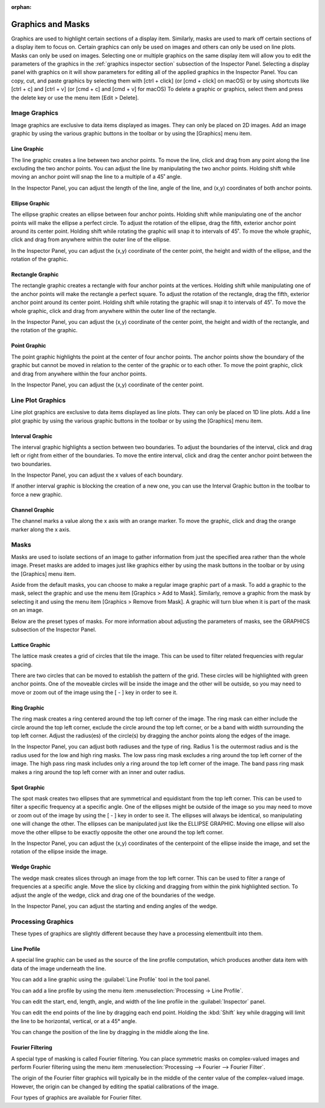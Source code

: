 :orphan:

.. _graphics:

******************
Graphics and Masks
******************
Graphics are used to highlight certain sections of a display item. Similarly, masks are used to mark off certain sections of a display item to focus on. Certain graphics can only be used on images and others can only be used on line plots. Masks can only be used on images. Selecting one or multiple graphics on the same display item will allow you to edit the parameters of the graphics in the :ref:`graphics inspector section` subsection of the Inspector Panel. Selecting a display panel with graphics on it will show parameters for editing all of the applied graphics in the Inspector Panel. You can copy, cut, and paste graphics by selecting them with [ctrl + click] (or [cmd + click] on macOS) or by using shortcuts like [ctrl + c] and [ctrl + v] (or [cmd + c] and [cmd + v] for macOS) To delete a graphic or graphics, select them and press the delete key or use the menu item [Edit > Delete].

.. _Image Graphics:

Image Graphics
==============
Image graphics are exclusive to data items displayed as images. They can only be placed on 2D images. Add an image graphic by using the various graphic buttons in the toolbar or by using the [Graphics] menu item. 

.. _Line Graphic:

Line Graphic
------------
The line graphic creates a line between two anchor points. To move the line, click and drag from any point along the line excluding the two anchor points. You can adjust the line by manipulating the two anchor points. Holding shift while moving an anchor point will snap the line to a multiple of a 45˚ angle.

In the Inspector Panel, you can adjust the length of the line, angle of the line, and (x,y) coordinates of both anchor points.

.. _Ellipse Graphic:

Ellipse Graphic
---------------
The ellipse graphic creates an ellipse between four anchor points. Holding shift while manipulating one of the anchor points will make the ellipse a perfect circle. To adjust the rotation of the ellipse, drag the fifth, exterior anchor point around its center point. Holding shift while rotating the graphic will snap it to intervals of 45˚. To move the whole graphic, click and drag from anywhere within the outer line of the ellipse.

In the Inspector Panel, you can adjust the (x,y) coordinate of the center point, the height and width of the ellipse, and the rotation of the graphic.

.. _Rectangle Graphic:

Rectangle Graphic
-----------------
The rectangle graphic creates a rectangle with four anchor points at the vertices. Holding shift while manipulating one of the anchor points will make the rectangle a perfect square. To adjust the rotation of the rectangle, drag the fifth, exterior anchor point around its center point. Holding shift while rotating the graphic will snap it to intervals of 45˚. To move the whole graphic, click and drag from anywhere within the outer line of the rectangle.

In the Inspector Panel, you can adjust the (x,y) coordinate of the center point, the height and width of the rectangle, and the rotation of the graphic.

.. _Point Graphic:

Point Graphic
-------------
The point graphic highlights the point at the center of four anchor points. The anchor points show the boundary of the graphic but cannot be moved in relation to the center of the graphic or to each other. To move the point graphic, click and drag from anywhere within the four anchor points.

In the Inspector Panel, you can adjust the (x,y) coordinate of the center point.

.. _Line Plot Graphics:

Line Plot Graphics
==================
Line plot graphics are exclusive to data items displayed as line plots. They can only be placed on 1D line plots. Add a line plot graphic by using the various graphic buttons in the toolbar or by using the [Graphics] menu item.

.. _Interval Graphic:

Interval Graphic
----------------
The interval graphic highlights a section between two boundaries. To adjust the boundaries of the interval, click and drag left or right from either of the boundaries. To move the entire interval, click and drag the center anchor point between the two boundaries.

In the Inspector Panel, you can adjust the x values of each boundary.

If another interval graphic is blocking the creation of a new one, you can use the Interval Graphic button in the toolbar to force a new graphic.

.. _Channel Graphic:

Channel Graphic
---------------
The channel marks a value along the x axis with an orange marker. To move the graphic, click and drag the orange marker along the x axis.

.. _Masking:

Masks
=====
Masks are used to isolate sections of an image to gather information from just the specified area rather than the whole image. Preset masks are added to images just like graphics either by using the mask buttons in the toolbar or by using the [Graphics] menu item. 

Aside from the default masks, you can choose to make a regular image graphic part of a mask. To add a graphic to the mask, select the graphic and use the menu item [Graphics > Add to Mask]. Similarly, remove a graphic from the mask by selecting it and using the menu item [Graphics > Remove from Mask]. A graphic will turn blue when it is part of the mask on an image.

Below are the preset types of masks. For more information about adjusting the parameters of masks, see the GRAPHICS subsection of the Inspector Panel.

.. _Lattice Graphic:

Lattice Graphic
---------------
The lattice mask creates a grid of circles that tile the image. This can be used to filter related frequencies with regular spacing. 

There are two circles that can be moved to establish the pattern of the grid. These circles will be highlighted with green anchor points. One of the moveable circles will be inside the image and the other will be outside, so you may need to move or zoom out of the image using the [ - ] key in order to see it.

.. _Ring Graphic:

Ring Graphic
------------
The ring mask creates a ring centered around the top left corner of the image. The ring mask can either include the circle around the top left corner, exclude the circle around the top left corner, or be a band with width surrounding the top left corner. Adjust the radius(es) of the circle(s) by dragging the anchor points along the edges of the image.

In the Inspector Panel, you can adjust both radiuses and the type of ring. Radius 1 is the outermost radius and is the radius used for the low and high ring masks. The low pass ring mask excludes a ring around the top left corner of the image. The high pass ring mask includes only a ring around the top left corner of the image. The band pass ring mask makes a ring around the top left corner with an inner and outer radius.

.. _Spot Graphic:

Spot Graphic
------------
The spot mask creates two ellipses that are symmetrical and equidistant from the top left corner. This can be used to filter a specific frequency at a specific angle. One of the ellipses might be outside of the image so you may need to move or zoom out of the image by using the [ - ] key in order to see it. The ellipses will always be identical, so manipulating one will change the other. The ellipses can be manipulated just like the ELLIPSE GRAPHIC. Moving one ellipse will also move the other ellipse to be exactly opposite the other one around the top left corner.

In the Inspector Panel, you can adjust the (x,y) coordinates of the centerpoint of the ellipse inside the image, and set the rotation of the ellipse inside the image.

.. _Wedge Graphic:

Wedge Graphic
-------------
The wedge mask creates slices through an image from the top left corner. This can be used to filter a range of frequencies at a specific angle. Move the slice by clicking and dragging from within the pink highlighted section. To adjust the angle of the wedge, click and drag one of the boundaries of the wedge.

In the Inspector Panel, you can adjust the starting and ending angles of the wedge.

Processing Graphics
===================
.. This section is temporary until these can be moved into processing and analysis.
..   I'm open to the idea of keeping them in a section like this if that is preferred. 

These types of graphics are slightly different because they have a processing elementbuilt into them.

.. _Line Profile Graphic:

Line Profile
------------
A special line graphic can be used as the source of the line profile computation, which produces another data item with data of the image underneath the line.

You can add a line graphic using the :guilabel:`Line Profile` tool in the tool panel.

You can add a line profile by using the menu item :menuselection:`Processing -> Line Profile`.

You can edit the start, end, length, angle, and width of the line profile in the :guilabel:`Inspector` panel.

You can edit the end points of the line by dragging each end point. Holding the :kbd:`Shift` key while dragging will limit the line to be horizontal, vertical, or at a 45° angle.

You can change the position of the line by dragging in the middle along the line.

.. _Fourier Filtering:

Fourier Filtering
-----------------
A special type of masking is called Fourier filtering. You can place symmetric masks on complex-valued images and perform Fourier filtering using the menu item :menuselection:`Processing --> Fourier --> Fourier Filter`.

The origin of the Fourier filter graphics will typically be in the middle of the center value of the complex-valued image. However, the origin can be changed by editing the spatial calibrations of the image.

Four types of graphics are available for Fourier filter.
